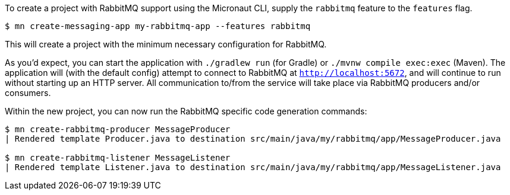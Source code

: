 To create a project with RabbitMQ support using the Micronaut CLI, supply the `rabbitmq` feature to the `features` flag.

----
$ mn create-messaging-app my-rabbitmq-app --features rabbitmq
----

This will create a project with the minimum necessary configuration for RabbitMQ.

As you'd expect, you can start the application with `./gradlew run` (for Gradle) or `./mvnw compile exec:exec` (Maven). The application will (with the default config) attempt to connect to RabbitMQ at `http://localhost:5672`, and will continue to run without starting up an HTTP server. All communication to/from the service will take place via RabbitMQ producers and/or consumers.

Within the new project, you can now run the RabbitMQ specific code generation commands:

----
$ mn create-rabbitmq-producer MessageProducer
| Rendered template Producer.java to destination src/main/java/my/rabbitmq/app/MessageProducer.java

$ mn create-rabbitmq-listener MessageListener
| Rendered template Listener.java to destination src/main/java/my/rabbitmq/app/MessageListener.java
----
